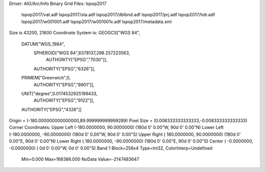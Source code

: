 Driver: AIG/Arc/Info Binary Grid
Files: lspop2017
       lspop2017/vat.adf
       lspop2017/sta.adf
       lspop2017/dblbnd.adf
       lspop2017/prj.adf
       lspop2017/hdr.adf
       lspop2017/w001001.adf
       lspop2017/w001001x.adf
       lspop2017/metadata.xml
Size is 43200, 21600
Coordinate System is:
GEOGCS["WGS 84",
    DATUM["WGS_1984",
        SPHEROID["WGS 84",6378137,298.257223563,
            AUTHORITY["EPSG","7030"]],
        AUTHORITY["EPSG","6326"]],
    PRIMEM["Greenwich",0,
        AUTHORITY["EPSG","8901"]],
    UNIT["degree",0.0174532925199433,
        AUTHORITY["EPSG","9122"]],
    AUTHORITY["EPSG","4326"]]
Origin = (-180.000000000000000,89.999999999999289)
Pixel Size = (0.008333333333333,-0.008333333333333)
Corner Coordinates:
Upper Left  (-180.0000000,  90.0000000) (180d 0' 0.00"W, 90d 0' 0.00"N)
Lower Left  (-180.0000000, -90.0000000) (180d 0' 0.00"W, 90d 0' 0.00"S)
Upper Right ( 180.0000000,  90.0000000) (180d 0' 0.00"E, 90d 0' 0.00"N)
Lower Right ( 180.0000000, -90.0000000) (180d 0' 0.00"E, 90d 0' 0.00"S)
Center      (  -0.0000000,  -0.0000000) (  0d 0' 0.00"W,  0d 0' 0.00"S)
Band 1 Block=256x4 Type=Int32, ColorInterp=Undefined
  Min=0.000 Max=168386.000
  NoData Value=-2147483647
